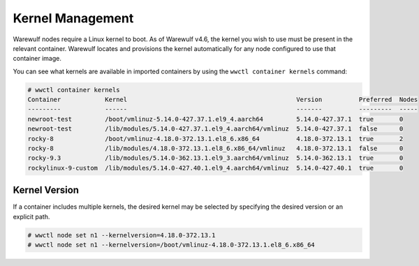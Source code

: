 =================
Kernel Management
=================

Warewulf nodes require a Linux kernel to boot. As of Warewulf v4.6, the kernel
you wish to use must be present in the relevant container. Warewulf locates and
provisions the kernel automatically for any node configured to use that
container image.

You can see what kernels are available in imported containers by using the
``wwctl container kernels`` command:

.. code-block:: console

   # wwctl container kernels
   Container            Kernel                                              Version          Preferred  Nodes
   ---------            ------                                              -------          ---------  -----
   newroot-test         /boot/vmlinuz-5.14.0-427.37.1.el9_4.aarch64         5.14.0-427.37.1  true       0
   newroot-test         /lib/modules/5.14.0-427.37.1.el9_4.aarch64/vmlinuz  5.14.0-427.37.1  false      0
   rocky-8              /boot/vmlinuz-4.18.0-372.13.1.el8_6.x86_64          4.18.0-372.13.1  true       2
   rocky-8              /lib/modules/4.18.0-372.13.1.el8_6.x86_64/vmlinuz   4.18.0-372.13.1  false      0
   rocky-9.3            /lib/modules/5.14.0-362.13.1.el9_3.aarch64/vmlinuz  5.14.0-362.13.1  true       0
   rockylinux-9-custom  /lib/modules/5.14.0-427.40.1.el9_4.aarch64/vmlinuz  5.14.0-427.40.1  true       0

Kernel Version
==============

If a container includes multiple kernels, the desired kernel may be selected by
specifying the desired version or an explicit path.

.. code-block:: console

   # wwctl node set n1 --kernelversion=4.18.0-372.13.1
   # wwctl node set n1 --kernelversion=/boot/vmlinuz-4.18.0-372.13.1.el8_6.x86_64
